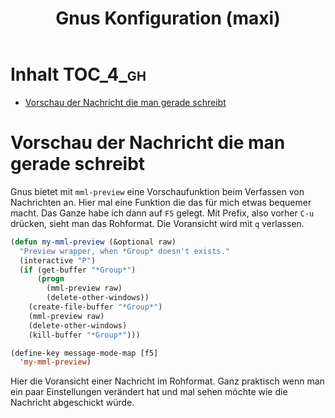 #+TITLE: Gnus Konfiguration (maxi)
#+OPTIONS: toc:nil

* Inhalt							   :TOC_4_gh:
 - [[#vorschau-der-nachricht-die-man-gerade-schreibt][Vorschau der Nachricht die man gerade schreibt]]

* Vorschau der Nachricht die man gerade schreibt

Gnus bietet mit =mml-preview= eine Vorschaufunktion beim Verfassen
von Nachrichten an. Hier mal eine Funktion die das für mich etwas
bequemer macht. Das Ganze habe ich dann auf =F5= gelegt. Mit Prefix,
also vorher =C-u= drücken, sieht man das Rohformat. Die Voransicht
wird mit =q= verlassen.

#+BEGIN_SRC emacs-lisp
  (defun my-mml-preview (&optional raw)
    "Preview wrapper, when *Group* doesn't exists."
    (interactive "P")
    (if (get-buffer "*Group*")
        (progn
          (mml-preview raw)
          (delete-other-windows))
      (create-file-buffer "*Group*")
      (mml-preview raw)
      (delete-other-windows)
      (kill-buffer "*Group*")))

  (define-key message-mode-map [f5]
    'my-mml-preview)
#+END_SRC

Hier die Voransicht einer Nachricht im Rohformat. Ganz praktisch wenn
man ein paar Einstellungen verändert hat und mal sehen möchte wie die
Nachricht abgeschickt würde.

[[file:images/gnus-art-raw-preview.jpg]]

